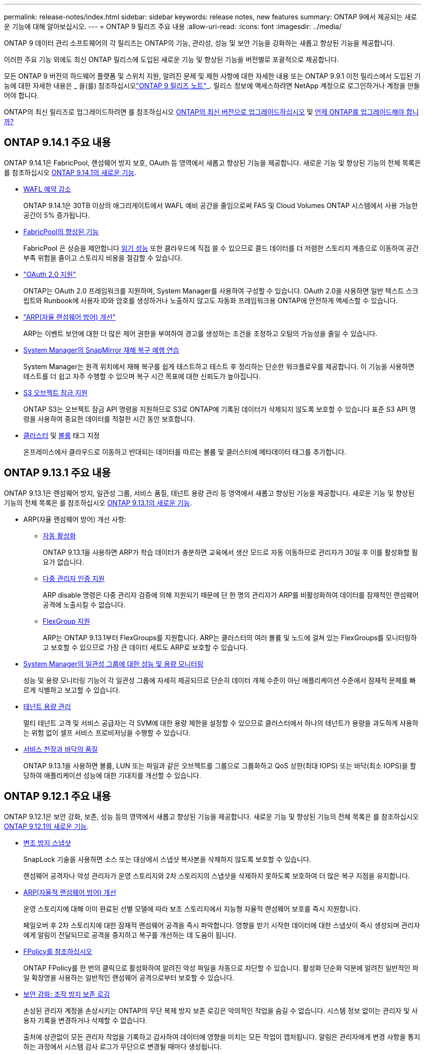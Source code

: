 ---
permalink: release-notes/index.html 
sidebar: sidebar 
keywords: release notes, new features 
summary: ONTAP 9에서 제공되는 새로운 기능에 대해 알아보십시오. 
---
= ONTAP 9 릴리즈 주요 내용
:allow-uri-read: 
:icons: font
:imagesdir: ../media/


[role="lead"]
ONTAP 9 데이터 관리 소프트웨어의 각 릴리즈는 ONTAP의 기능, 관리성, 성능 및 보안 기능을 강화하는 새롭고 향상된 기능을 제공합니다.

이러한 주요 기능 외에도 최신 ONTAP 릴리스에 도입된 새로운 기능 및 향상된 기능을 버전별로 포괄적으로 제공합니다.

모든 ONTAP 9 버전의 하드웨어 플랫폼 및 스위치 지원, 알려진 문제 및 제한 사항에 대한 자세한 내용 또는 ONTAP 9.9.1 이전 릴리스에서 도입된 기능에 대한 자세한 내용은 _ 을(를) 참조하십시오link:https://library.netapp.com/ecm/ecm_download_file/ECMLP2492508["ONTAP 9 릴리즈 노트"^]_. 릴리스 정보에 액세스하려면 NetApp 계정으로 로그인하거나 계정을 만들어야 합니다.

ONTAP의 최신 릴리즈로 업그레이드하려면 를 참조하십시오 xref:../upgrade/prepare.html[ONTAP의 최신 버전으로 업그레이드하십시오] 및 xref:../upgrade/when-to-upgrade.html[언제 ONTAP를 업그레이드해야 합니까?]



== ONTAP 9.14.1 주요 내용

ONTAP 9.14.1은 FabricPool, 랜섬웨어 방지 보호, OAuth 등 영역에서 새롭고 향상된 기능을 제공합니다. 새로운 기능 및 향상된 기능의 전체 목록은 를 참조하십시오 xref:9141-reference.adoc[ONTAP 9.14.1의 새로운 기능].

* xref:../volumes/determine-space-usage-volume-aggregate-concept.html[WAFL 예약 감소]
+
ONTAP 9.14.1은 30TB 이상의 애그리게이트에서 WAFL 예비 공간을 줄임으로써 FAS 및 Cloud Volumes ONTAP 시스템에서 사용 가능한 공간이 5% 증가됩니다.

* xref:../fabricpool/enable-disable-volume-cloud-write-task.html[FabricPool의 향상된 기능]
+
FabricPool 은 상승을 제안합니다 xref:../fabricpool/enable-disable-aggressive-read-ahead-task.html[읽기 성능] 또한 클라우드에 직접 쓸 수 있으므로 콜드 데이터를 더 저렴한 스토리지 계층으로 이동하여 공간 부족 위험을 줄이고 스토리지 비용을 절감할 수 있습니다.

* link:../authentication/oauth2-deploy-ontap.html["OAuth 2.0 지원"]
+
ONTAP는 OAuth 2.0 프레임워크를 지원하며, System Manager를 사용하여 구성할 수 있습니다. OAuth 2.0을 사용하면 일반 텍스트 스크립트와 Runbook에 사용자 ID와 암호를 생성하거나 노출하지 않고도 자동화 프레임워크용 ONTAP에 안전하게 액세스할 수 있습니다.

* link:../anti-ransomware/manage-parameters-task.html["ARP(자율 랜섬웨어 방어) 개선"]
+
ARP는 이벤트 보안에 대한 더 많은 제어 권한을 부여하여 경고를 생성하는 조건을 조정하고 오탐의 가능성을 줄일 수 있습니다.

* xref:../data-protection/create-delete-snapmirror-failover-test-task.html[System Manager의 SnapMirror 재해 복구 예행 연습]
+
System Manager는 원격 위치에서 재해 복구를 쉽게 테스트하고 테스트 후 정리하는 단순한 워크플로우를 제공합니다. 이 기능을 사용하면 테스트를 더 쉽고 자주 수행할 수 있으며 복구 시간 목표에 대한 신뢰도가 높아집니다.

* xref:../s3-config/index.html[S3 오브젝트 잠금 지원]
+
ONTAP S3는 오브젝트 잠금 API 명령을 지원하므로 S3로 ONTAP에 기록된 데이터가 삭제되지 않도록 보호할 수 있습니다
표준 S3 API 명령을 사용하여 중요한 데이터를 적절한 시간 동안 보호합니다.

* xref:../assign-tags-cluster-task.html[클러스터] 및 xref:../assign-tags-volumes-task.html[볼륨] 태그 지정
+
온프레미스에서 클라우드로 이동하고 반대되는 데이터를 따르는 볼륨 및 클러스터에 메타데이터 태그를 추가합니다.





== ONTAP 9.13.1 주요 내용

ONTAP 9.13.1은 랜섬웨어 방지, 일관성 그룹, 서비스 품질, 테넌트 용량 관리 등 영역에서 새롭고 향상된 기능을 제공합니다. 새로운 기능 및 향상된 기능의 전체 목록은 를 참조하십시오 xref:9131-reference.adoc[ONTAP 9.13.1의 새로운 기능].

* ARP(자율 랜섬웨어 방어) 개선 사항:
+
** xref:../anti-ransomware/enable-default-task.adoc[자동 활성화]
+
ONTAP 9.13.1을 사용하면 ARP가 학습 데이터가 충분하면 교육에서 생산 모드로 자동 이동하므로 관리자가 30일 후 이를 활성화할 필요가 없습니다.

** xref:../anti-ransomware/use-cases-restrictions-concept.html#multi-admin-verification-with-volumes-protected-with-arp[다중 관리자 인증 지원]
+
ARP disable 명령은 다중 관리자 검증에 의해 지원되기 때문에 단 한 명의 관리자가 ARP를 비활성화하여 데이터를 잠재적인 랜섬웨어 공격에 노출시킬 수 없습니다.

** xref:../anti-ransomware/use-cases-restrictions-concept.html[FlexGroup 지원]
+
ARP는 ONTAP 9.13.1부터 FlexGroups를 지원합니다. ARP는 클러스터의 여러 볼륨 및 노드에 걸쳐 있는 FlexGroups를 모니터링하고 보호할 수 있으므로 가장 큰 데이터 세트도 ARP로 보호할 수 있습니다.



* xref:../consistency-groups/index.html[System Manager의 일관성 그룹에 대한 성능 및 용량 모니터링]
+
성능 및 용량 모니터링 기능이 각 일관성 그룹에 자세히 제공되므로 단순히 데이터 개체 수준이 아닌 애플리케이션 수준에서 잠재적 문제를 빠르게 식별하고 보고할 수 있습니다.

* xref:../volumes/manage-svm-capacity.html[테넌트 용량 관리]
+
멀티 테넌트 고객 및 서비스 공급자는 각 SVM에 대한 용량 제한을 설정할 수 있으므로 클러스터에서 하나의 테넌트가 용량을 과도하게 사용하는 위험 없이 셀프 서비스 프로비저닝을 수행할 수 있습니다.

* xref:../performance-admin/adaptive-policy-template-task.html[서비스 천장과 바닥의 품질]
+
ONTAP 9.13.1을 사용하면 볼륨, LUN 또는 파일과 같은 오브젝트를 그룹으로 그룹화하고 QoS 상한(최대 IOPS) 또는 바닥(최소 IOPS)을 할당하여 애플리케이션 성능에 대한 기대치를 개선할 수 있습니다.





== ONTAP 9.12.1 주요 내용

ONTAP 9.12.1은 보안 강화, 보존, 성능 등의 영역에서 새롭고 향상된 기능을 제공합니다. 새로운 기능 및 향상된 기능의 전체 목록은 를 참조하십시오 xref:9121-reference.adoc[ONTAP 9.12.1의 새로운 기능].

* xref:../snaplock/snapshot-lock-concept.html[변조 방지 스냅샷]
+
SnapLock 기술을 사용하면 소스 또는 대상에서 스냅샷 복사본을 삭제하지 않도록 보호할 수 있습니다.

+
랜섬웨어 공격자나 악성 관리자가 운영 스토리지와 2차 스토리지의 스냅샷을 삭제하지 못하도록 보호하여 더 많은 복구 지점을 유지합니다.

* xref:../anti-ransomware/index.html[ARP(자율적 랜섬웨어 방어) 개선]
+
운영 스토리지에 대해 이미 완료된 선별 모델에 따라 보조 스토리지에서 지능형 자율적 랜섬웨어 보호를 즉시 지원합니다.

+
페일오버 후 2차 스토리지에 대한 잠재적 랜섬웨어 공격을 즉시 파악합니다. 영향을 받기 시작한 데이터에 대한 스냅샷이 즉시 생성되며 관리자에게 알림이 전달되므로 공격을 중지하고 복구를 개선하는 데 도움이 됩니다.

* xref:../nas-audit/plan-fpolicy-event-config-concept.html[FPolicy를 참조하십시오]
+
ONTAP FPolicy를 한 번의 클릭으로 활성화하여 알려진 악성 파일을 자동으로 차단할 수 있습니다. 활성화 단순화 덕분에 알려진 일반적인 파일 확장명을 사용하는 일반적인 랜섬웨어 공격으로부터 보호할 수 있습니다.

* xref:../system-admin/ontap-implements-audit-logging-concept.html[보안 강화: 조작 방지 보존 로깅]
+
손상된 관리자 계정을 손상시키는 ONTAP의 무단 복제 방지 보존 로깅은 악의적인 작업을 숨길 수 없습니다. 시스템 정보 없이는 관리자 및 사용자 기록을 변경하거나 삭제할 수 없습니다.

+
출처에 상관없이 모든 관리자 작업을 기록하고 감사하여 데이터에 영향을 미치는 모든 작업이 캡처됩니다. 알림은 관리자에게 변경 사항을 통지하는 과정에서 시스템 감사 로그가 무단으로 변경될 때마다 생성됩니다.

* xref:../authentication/setup-ssh-multifactor-authentication-task.html[보안 강화: 확장된 다단계 인증]
+
SSH(Multifactor Authentication)를 위한 MFA(Multifactor Authentication)는 Yubikey 물리적 하드웨어 토큰 장치를 지원하므로 공격자가 훔친 자격 증명 또는 손상된 클라이언트 시스템을 사용하여 ONTAP 시스템에 액세스할 수 없습니다. Cisco Duo는 System Manager를 통해 MFA를 지원합니다.

* 파일 오브젝트 이중화(멀티 프로토콜 액세스)
+
파일 오브젝트 이중화: 네이티브 S3 프로토콜 읽기 및 쓰기 액세스가 이미 NAS 프로토콜 액세스를 가지고 있는 동일한 데이터 소스에 대해 가능합니다. 동일한 데이터 소스의 파일로 또는 오브젝트로 스토리지를 동시에 액세스할 수 있으므로 오브젝트 데이터를 사용하는 분석과 같이 서로 다른 프로토콜(S3 또는 NAS)에서 사용할 데이터의 중복 복사본이 필요하지 않습니다.

* xref:../flexgroup/manage-flexgroup-rebalance-task.html[FlexGroup 재조정]
+
FlexGroup 구성요소의 균형이 무너지면 에서 운영 중단 없이 FlexGroup를 재조정하여 관리할 수 있습니다
CLI, REST API 및 System Manager와 같은 기능을 사용할 수 있습니다. 최적의 성능을 위해서는 FlexGroup 내의 구성 요소가 사용된 용량을 균등하게 분산해야 합니다.

* 향상된 스토리지 용량
+
WAFL 공간 예약이 크게 줄어 애그리게이트당 최대 400TiB의 가용 용량을 제공합니다.





== ONTAP 9.11.1 하이라이트

ONTAP 9.11.1은 보안, 보존, 성능 등의 영역에서 새롭고 향상된 기능을 제공합니다. 새로운 기능 및 향상된 기능의 전체 목록은 를 참조하십시오 xref:9111-reference.adoc[ONTAP 9.11.1의 새로운 기능].

* xref:../multi-admin-verify/index.html[다중 관리 검증]
+
MAV(다중 관리자 검증)는 업계 최초의 네이티브 검증 방법으로서, 스냅샷 또는 볼륨 삭제와 같은 중요한 관리 작업에 대해 승인을 여러 차례 요구합니다. MAV 구현에 필요한 승인은 악의적인 공격과 실수로 데이터를 변경하는 것을 방지합니다.

* xref:../anti-ransomware/index.html[자율적 랜섬웨어 방어의 개선 사항]
+
ARP(자율적 랜섬웨어 방어)는 머신 러닝을 사용하여 세분성이 높은 랜섬웨어 위협을 감지하므로, 보안 위협을 빠르게 식별하고 위반이 발생할 경우 복구를 가속화할 수 있습니다.

* xref:../flexgroup/supported-unsupported-config-concept.html#features-supported-beginning-with-ontap-9-11-1[FlexGroup 볼륨에 대한 SnapLock 규정 준수]
+
WORM 파일 잠금으로 데이터를 보호하여 전자 설계 자동화, 미디어 및 엔터테인먼트와 같은 워크로드를 위한 수 페타바이트에 달하는 데이터 세트를 변경 또는 삭제할 수 없도록 보호합니다.

* xref:../flexgroup/fast-directory-delete-asynchronous-task.html[비동기식 디렉토리 삭제]
+
ONTAP 9.11.1을 사용하면 ONTAP 시스템 백그라운드에서 파일 삭제가 수행되므로 대규모 디렉토리를 쉽게 삭제할 수 있을 뿐 아니라 호스트 입출력에 대한 성능 및 지연 시간 영향을 제거할 수 있습니다

* xref:../s3-config/index.html[S3 개선]
+
버킷 수준의 추가 API 엔드포인트 및 오브젝트 버전 관리를 통해 ONTAP로 S3의 오브젝트 데이터 관리 기능을 간소화 및 확장하여 여러 버전의 오브젝트를 동일한 버킷에 저장할 수 있습니다.

* System Manager의 향상된 기능
+
System Manager는 스토리지 리소스를 최적화하고 감사 관리를 개선하는 고급 기능을 지원합니다. 이러한 업데이트에는 스토리지 애그리게이트의 관리 및 구성 능력이 향상되고, 시스템 분석에 대한 가시성이 개선되며, FAS 시스템을 위한 하드웨어 시각화가 포함됩니다.





== ONTAP 9.10.1 하이라이트

ONTAP 9.10.1은 보안 강화, 성능 분석, NVMe 프로토콜 지원 및 오브젝트 스토리지 백업 옵션 영역에서 새롭고 향상된 기능을 제공합니다. 새로운 기능 및 향상된 기능의 전체 목록은 를 참조하십시오 xref:9101-reference.adoc[ONTAP 9.10.1의 새로운 기능].

* xref:../anti-ransomware/index.html[자율 랜섬웨어 보호]
+
자율적 랜섬웨어 방어는 볼륨의 스냅샷 복사본을 자동으로 생성하고 비정상적인 활동이 감지되면 관리자에게 경고하여 랜섬웨어 공격을 신속하게 감지하고 더욱 신속하게 복구할 수 있도록 지원합니다.

* System Manager의 향상된 기능
+
System Manager는 디스크, 쉘프, 서비스 프로세서에 대한 펌웨어 업데이트를 자동으로 다운로드하고 NetApp Active IQ Digital Advisor, BlueXP 및 인증서 관리와의 새로운 통합을 제공합니다. 이러한 향상된 기능은 관리를 단순화하고 비즈니스 연속성을 유지합니다.

* xref:../concept_nas_file_system_analytics_overview.html[파일 시스템 분석 기능 향상]
+
File System Analytics는 추가 원격 측정 기능을 제공하여 파일 공유에서 최상위 파일, 디렉토리 및 사용자를 식별함으로써 워크로드 성능 문제를 식별하여 리소스 계획 및 QoS 구현을 개선할 수 있도록 지원합니다.

* xref:../nvme/support-limitations.html[AFF 시스템에 대한 NVMe over TCP(NVMe/TCP) 지원]
+
기존 이더넷 네트워크에서 NVMe/TCP를 사용할 경우 AFF 시스템에서 엔터프라이즈 SAN과 최신 워크로드의 성능을 높이고 TCO를 절감할 수 있습니다.

* xref:../nvme/support-limitations.html[NetApp FAS 시스템에 대한 NVMe/FC(NVMe over Fibre Channel) 지원]
+
하이브리드 어레이에서 NVMe/FC 프로토콜을 사용하여 NVMe로 균일하게 마이그레이션할 수 있습니다.

* xref:../s3-snapmirror/index.html[오브젝트 스토리지용 네이티브 하이브리드 클라우드 백업]
+
원하는 오브젝트 스토리지 대상을 선택하여 ONTAP S3 데이터를 보호합니다. SnapMirror 복제를 사용하여 StorageGRID를 통해 사내 스토리지, Amazon S3를 지원하는 클라우드 또는 NetApp AFF 및 FAS 시스템의 다른 ONTAP S3 버킷에 백업할 수 있습니다.

* xref:../flexcache/global-file-locking-task.html[FlexCache을 사용한 글로벌 파일 잠금]
+
FlexCache를 사용한 글로벌 파일 잠금을 통해 오리진의 소스 파일을 업데이트하는 동안 캐시 위치에서 파일 일관성을 보장합니다. 향상된 기능을 통해 향상된 잠금이 필요한 워크로드에 대해 오리진-캐시 관계에서 파일 읽기 잠금을 독점적으로 사용할 수 있습니다.





== ONTAP 9.9.1 주요 내용

ONTAP 9.91.1 은 스토리지 효율성, 다단계 인증, 재해 복구 등 영역에서 새롭고 향상된 기능을 제공합니다. 새로운 기능 및 향상된 기능의 전체 목록은 를 참조하십시오 xref:991-reference.adoc[ONTAP 9.1.1의 새로운 기능].

* CLI 원격 액세스 관리를 위한 보안 강화
+
SHA512 및 SSH A512 암호 해싱이 지원되므로 시스템 액세스를 시도하는 악의적인 행위자로부터 관리자 계정 자격 증명을 보호할 수 있습니다.

* link:https://docs.netapp.com/us-en/ontap-metrocluster/install-ip/task_install_and_cable_the_mcc_components.html["MetroCluster IP 기능 향상: 8노드 클러스터 지원"^]
+
새로운 제한은 이전 한도보다 2배 더 크므로 MetroCluster 구성을 지원하고 지속적인 데이터 가용성을 구현할 수 있습니다.

* xref:../smbc/index.html[SnapMirror 비즈니스 연속성의 개선 사항]
+
NAS 워크로드용 대규모 데이터 컨테이너의 백업 및 재해 복구를 위한 더 많은 복제 옵션을 제공합니다.

* xref:../san-admin/storage-virtualization-vmware-copy-offload-concept.html[SAN 성능 향상]
+
VMware 데이터 저장소와 같은 단일 LUN 애플리케이션에 대해 최대 4배 높은 SAN 성능을 제공하므로 SAN 환경에서 고성능을 달성할 수 있습니다.

* xref:../task_cloud_backup_data_using_cbs.html[하이브리드 클라우드를 위한 새로운 오브젝트 스토리지 옵션]
+
StorageGRID를 NetApp Cloud Backup Service의 대상으로 사용하여 온프레미스 ONTAP 데이터의 백업을 단순화하고 자동화할 수 있습니다.



.다음 단계
* xref:../upgrade/prepare.html[ONTAP의 최신 버전으로 업그레이드하십시오]
* xref:../upgrade/when-to-upgrade.html[언제 ONTAP를 업그레이드해야 합니까?]

